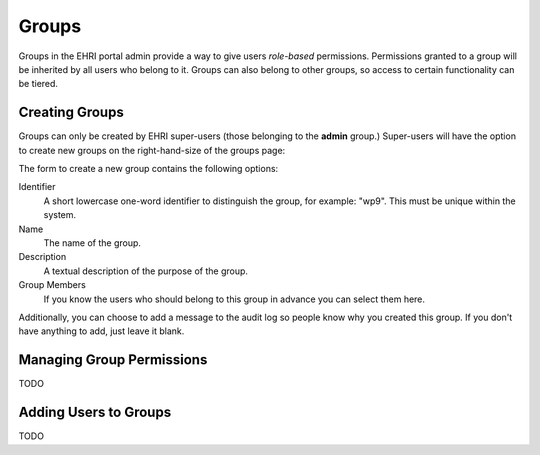 ======
Groups
======

Groups in the EHRI portal admin provide a way to give users *role-based* permissions. Permissions granted to a group
will be inherited by all users who belong to it. Groups can also belong to other groups, so access to certain
functionality can be tiered.

Creating Groups
===============

Groups can only be created by EHRI super-users (those belonging to the **admin** group.) Super-users will have the
option to create new groups on the right-hand-size of the groups page:

.. image:: images/create-group-link.png
    :alt: Link to create a new group, visible to super users

The form to create a new group contains the following options:

.. image:: images/create-new-group.png
    :scale: 40%
    :alt: The new group form
    :target: _images/create-new-group.png

Identifier
  A short lowercase one-word identifier to distinguish the
  group, for example: "wp9". This must be unique within the system.

Name
  The name of the group.

Description
  A textual description of the purpose of the group.

Group Members
  If you know the users who should belong to this group
  in advance you can select them here.


Additionally, you can choose to add a message to the audit log so people know why you created this group. If you don't
have anything to add, just leave it blank.

Managing Group Permissions
==========================

TODO

Adding Users to Groups
======================

TODO






